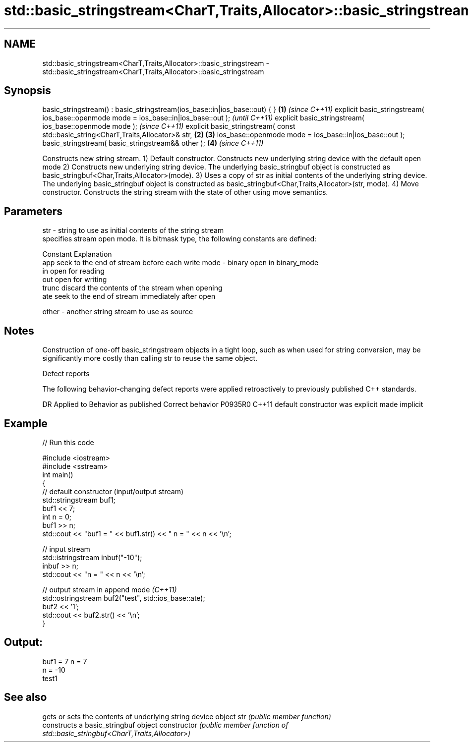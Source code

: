 .TH std::basic_stringstream<CharT,Traits,Allocator>::basic_stringstream 3 "2020.03.24" "http://cppreference.com" "C++ Standard Libary"
.SH NAME
std::basic_stringstream<CharT,Traits,Allocator>::basic_stringstream \- std::basic_stringstream<CharT,Traits,Allocator>::basic_stringstream

.SH Synopsis

basic_stringstream() : basic_stringstream(ios_base::in|ios_base::out) { }            \fB(1)\fP \fI(since C++11)\fP
explicit basic_stringstream( ios_base::openmode mode = ios_base::in|ios_base::out );                   \fI(until C++11)\fP
explicit basic_stringstream( ios_base::openmode mode );                                                \fI(since C++11)\fP
explicit basic_stringstream( const std::basic_string<CharT,Traits,Allocator>& str,   \fB(2)\fP \fB(3)\fP
ios_base::openmode mode = ios_base::in|ios_base::out );
basic_stringstream( basic_stringstream&& other );                                        \fB(4)\fP           \fI(since C++11)\fP

Constructs new string stream.
1) Default constructor. Constructs new underlying string device with the default open mode
2) Constructs new underlying string device. The underlying basic_stringbuf object is constructed as basic_stringbuf<Char,Traits,Allocator>(mode).
3) Uses a copy of str as initial contents of the underlying string device. The underlying basic_stringbuf object is constructed as basic_stringbuf<Char,Traits,Allocator>(str, mode).
4) Move constructor. Constructs the string stream with the state of other using move semantics.

.SH Parameters


str   - string to use as initial contents of the string stream
        specifies stream open mode. It is bitmask type, the following constants are defined:

        Constant Explanation
        app      seek to the end of stream before each write
mode  - binary   open in binary_mode
        in       open for reading
        out      open for writing
        trunc    discard the contents of the stream when opening
        ate      seek to the end of stream immediately after open

other - another string stream to use as source


.SH Notes

Construction of one-off basic_stringstream objects in a tight loop, such as when used for string conversion, may be significantly more costly than calling str to reuse the same object.

Defect reports

The following behavior-changing defect reports were applied retroactively to previously published C++ standards.

DR      Applied to Behavior as published            Correct behavior
P0935R0 C++11      default constructor was explicit made implicit


.SH Example


// Run this code

  #include <iostream>
  #include <sstream>
  int main()
  {
      // default constructor (input/output stream)
      std::stringstream buf1;
      buf1 << 7;
      int n = 0;
      buf1 >> n;
      std::cout << "buf1 = " << buf1.str() << " n = " << n << '\\n';

      // input stream
      std::istringstream inbuf("-10");
      inbuf >> n;
      std::cout << "n = " << n << '\\n';

      // output stream in append mode \fI(C++11)\fP
      std::ostringstream buf2("test", std::ios_base::ate);
      buf2 << '1';
      std::cout << buf2.str() << '\\n';
  }

.SH Output:

  buf1 = 7 n = 7
  n = -10
  test1


.SH See also


              gets or sets the contents of underlying string device object
str           \fI(public member function)\fP
              constructs a basic_stringbuf object
constructor   \fI(public member function of std::basic_stringbuf<CharT,Traits,Allocator>)\fP




